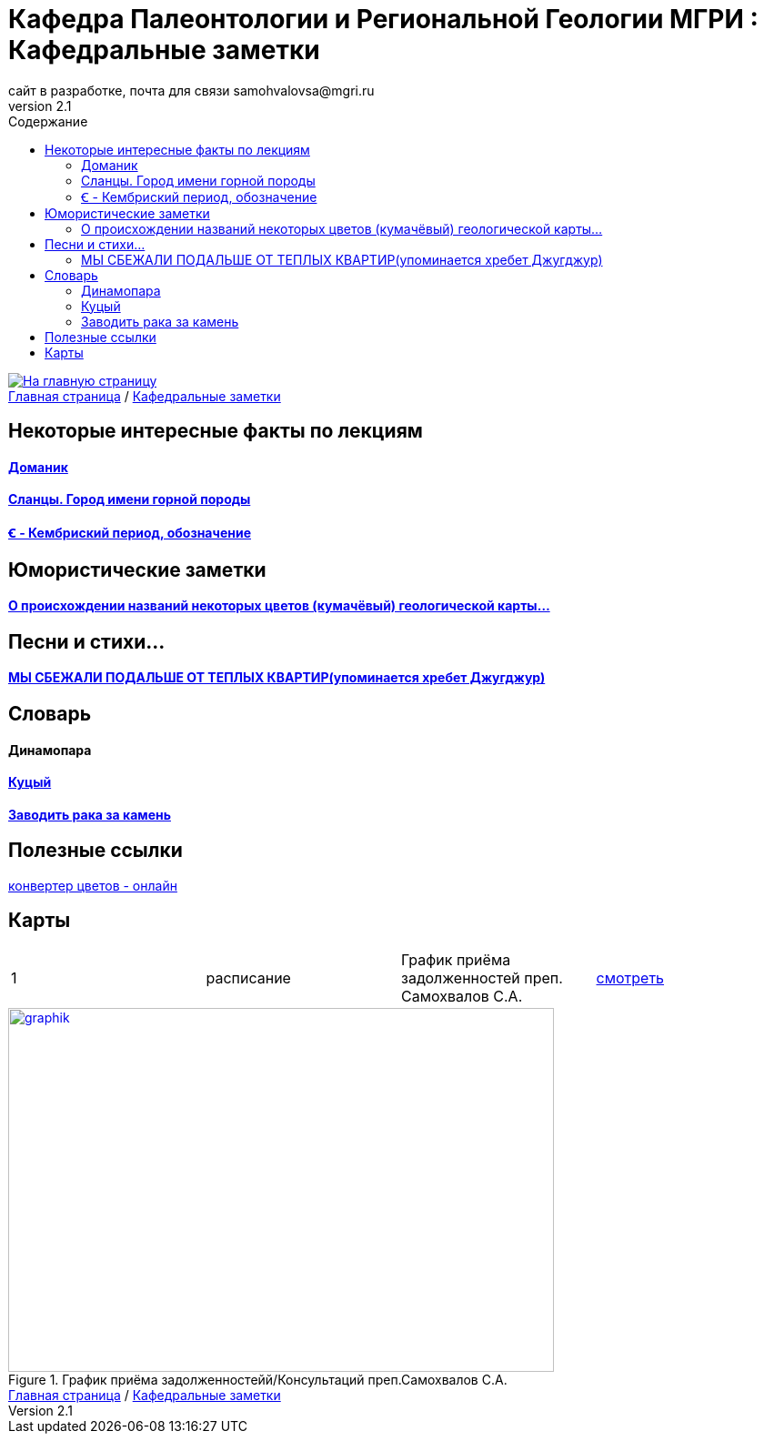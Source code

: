 = *Кафедра Палеонтологии и Региональной Геологии МГРИ : Кафедральные заметки*
сайт в разработке, почта для связи samohvalovsa@mgri.ru
v2.1 
:toc: left
:toc-title: Содержание

[link=https://mgri-university.github.io/reggeo/index.html]
image::emb2010.jpg[На главную страницу] 

[sidebar]
https://mgri-university.github.io/reggeo/index.html[Главная страница] / https://mgri-university.github.io/reggeo/fun.html[Кафедральные заметки]

== Некоторые интересные факты по лекциям
==== https://pikabu.ru/story/legko_li_dobyit_neft_domanikovyiy_khameleon_i_ego_neft_7164049[Доманик]

==== https://nord-ursus.livejournal.com/240872.html[Сланцы. Город имени горной породы]

==== https://ru.wikipedia.org/wiki/%EA%9E%92_(%D0%BB%D0%B0%D1%82%D0%B8%D0%BD%D0%B8%D1%86%D0%B0)[Ꞓ - Кембриский период, обозначение]

== Юмористические заметки


==== http://www.bolshoyvopros.ru/questions/2473875-kumachovyj--eto-kakoj-cvet.html[О происхождении названий некоторых цветов (кумачёвый) геологической карты...]
 
== Песни и стихи...

==== http://a-pesni.org/dvor/mysbezali.php[МЫ СБЕЖАЛИ ПОДАЛЬШЕ ОТ ТЕПЛЫХ КВАРТИР(упоминается хребет Джугджур)]

== Словарь 

==== Динамопара

==== https://ru.wiktionary.org/wiki/%D0%BA%D1%83%D1%86%D1%8B%D0%B9[Куцый]

==== https://www.multitran.com/m.exe?l1=2&l2=1&s=%D0%B7%D0%B0%D0%B2%D0%BE%D0%B4%D0%B8%D1%82%D1%8C+%D1%80%D0%B0%D0%BA%D0%B0+%D0%B7%D0%B0+%D0%BA%D0%B0%D0%BC%D0%B5%D0%BD%D1%8C[Заводить рака за камень]

== Полезные ссылки

https://colorscheme.ru/color-converter.html[конвертер цветов - онлайн]


== Карты 


|===
|1|расписание|График приёма задолженностей преп. Самохвалов С.А.|https://calendar.google.com/calendar/embed?src=e4li7tqvvg93eb5r7rrr6ucvjc%40group.calendar.google.com&ctz=Europe%2FMoscow[смотреть]
|===

[#img-sunset]
.График приёма задолженностейй/Консультаций преп.Самохвалов С.А.
[link=https://mgri-university.github.io/reggeo/images/graph_2021.jpg]
image::graph_z_2021.jpg[graphik,600,400]

[sidebar]
https://mgri-university.github.io/reggeo/index.html[Главная страница] / https://mgri-university.github.io/reggeo/fun.html[Кафедральные заметки]